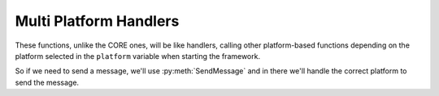 ************************
Multi Platform Handlers
************************

These functions, unlike the CORE ones, will be like handlers, calling other platform-based functions depending on the platform selected in the ``platform`` variable when starting the framework.

So if we need to send a message, we'll use :py:meth:`SendMessage` and in there we'll handle the correct platform to send the message.

.. py:function:: SendMessage(title:str=None, description:str=None, color_ds:str=None, color_sl:str=None, channel=None, image=None, author=None, buttons=None, text_input=None, checkboxes=None)
	:async:

	Message sending controller for all platforms.

	.. confval:: title

		The title of the message.

		:type: ``str``
		:required: ``True``

	.. confval:: description

		The description/main text of the message.

		:type: ``str``
		:required: ``True``

	.. confval:: color_ds

		Parameter with the color of the embedded message.

		.. note::
			This parameter is only used for Discord.

		:type: ``str``
		:required: ``False``

	.. confval:: color_sl

		Parameter with the color of the embedded message.
		
		.. note::
			This parameter is only used for Slack. Go to `Slack.Formatter <Slack.html#Formatter>`_ for references.

		:type: ``str``
		:required: ``False``
	

	.. confval:: channel

		Parameter with the desired destination channel.

		.. note::
			This parameter is only used for Slack.

		:type: ``str``
		:required: ``False``

	.. confval:: image

		.. note::
			This parameter is only used for Slack. Go to `Slack.Formatter <Slack.html#Formatter>`_ for references.

		:type: ``array``
		:required: ``False``

	.. confval:: author

		.. note::
			This parameter is only used for Slack. Go to `Slack.Formatter <Slack.html#Formatter>`_ for references.

		:type: ``array``
		:required: ``False``

	.. confval:: buttons

		.. note::
			This parameter is only used for Slack. Go to `Slack.Formatter <Slack.html#Formatter>`_ for references. 

		:type: ``array``
		:required: ``False``

	.. confval:: text_input

		.. note::
			This parameter is only used for Slack. Go to `Slack.Formatter <Slack.html#Formatter>`_ for references.

		:type: ``array``
		:required: ``False``

	.. confval:: checkboxes

		.. note::
			This parameter is only used for Slack. Go to `Slack.Formatter <Slack.html#Formatter>`_ for references.

		:type: ``array``
		:required: ``False``

.. py:function:: EditMessage(title:str=None, description:str=None, color_ds:str=None, color_sl:str=None, response=None, variable=None, image=None, author=None, buttons=None, text_input=None, checkboxes=None)
	:async:

	Message editing controller for all platforms (which allow editing messages).

	.. confval:: title

		The title of the message.

		:type: ``str``
		:required: ``True``

	.. confval:: description

		The description/main text of the message.

		:type: ``str``
		:required: ``True``

	.. confval:: color_ds

		Parameter with the color of the embedded message.

		.. note::
			This parameter is only used for Discord.

		:type: ``str``
		:required: ``False``

	.. confval:: color_sl

		Parameter with the color of the embedded message.
		
		.. note::
			This parameter is only used for Slack. Go to `Slack.Formatter <Slack.html#Formatter>`_ for references.

		:type: ``str``
		:required: ``False``
	

	.. confval:: response

		Parameter with the previous response.

		.. note::
			This parameter is only used for Slack.

		:type: ``array``
		:required: ``False``

	.. confval:: variable

		Parameter with the previous response, containing the method to edit messages.

		.. note::
			This parameter is only used for Discord.

		:type: ``str``
		:required: ``False``

	.. confval:: image

		.. note::
			This parameter is only used for Slack. Go to `Slack.Formatter <Slack.html#Formatter>`_ for references.

		:type: ``array``
		:required: ``False``

	.. confval:: author

		.. note::
			This parameter is only used for Slack. Go to `Slack.Formatter <Slack.html#Formatter>`_ for references.

		:type: ``array``
		:required: ``False``

	.. confval:: buttons

		.. note::
			This parameter is only used for Slack. Go to `Slack.Formatter <Slack.html#Formatter>`_ for references.

		:type: ``array``
		:required: ``False``

	.. confval:: text_input

		.. note::
			This parameter is only used for Slack. Go to `Slack.Formatter <Slack.html#Formatter>`_ for references.

		:type: ``array``
		:required: ``False``

	.. confval:: checkboxes

		.. note::
			This parameter is only used for Slack. Go to `Slack.Formatter <Slack.html#Formatter>`_ for references.

		:type: ``array``
		:required: ``False``

.. py:function:: SendIncident(inject)
	:async:

	Send the current incident to the correct player.
	
	.. confval:: inject

		:type: ``array``
		:required: ``True``

.. py:function:: RegexHandler(ack=None, body=None, payload=None, inbox=None)
	:async:

	In charge of the inboxes gathering part.

	.. note:: 
		This function is just used by WhatsApp and Slack.
	
	.. confval:: ack

		:type: ``object``
		:required: ``False``

	.. confval:: body

		:type: ``array``
		:required: ``false``

	.. confval:: payload

		:type: ``array``
		:required: ``false``

	.. confval:: inbox

		:type: ``str``
		:required: ``false``

.. py:function:: InboxesAuto(message=None)
	:async:

	Handler for the Automatic gathering of inboxes. 
	
	.. confval:: message

		:type: ``str``
		:required: ``False``

.. py:function:: SendPoll(inject)
	:async:

	Send the current poll to the correct player.
	
	.. confval:: inject

		:type: ``array``
		:required: ``True``

.. py:function:: PollAnswerHandler(ack=None, body=None, payload=None, query=None)
	:async:

	Detects the answer in the poll sent. Modifies the poll message and notifies the game master about the selected option.

	.. confval:: ack

		Acknowledge object to inform Slack that we have received the interaction.

		:type: ``obj``
		:required: ``False``
		.. note::
			This parameter is only used for Slack.

	.. confval:: body

		The body of the interaction.

		:type: ``obj``
		:required: ``False``
		.. note::
			This parameter is only used for Slack.

	.. confval:: payload

		The user's input.

		:type: ``obj``
		:required: ``False``
		.. note::
			This parameter is only used for Slack.

	.. confval:: query

		The query of the message.

		:type: ``obj``
		:required: ``False``
		.. note::
			This parameter is only used for Discord.